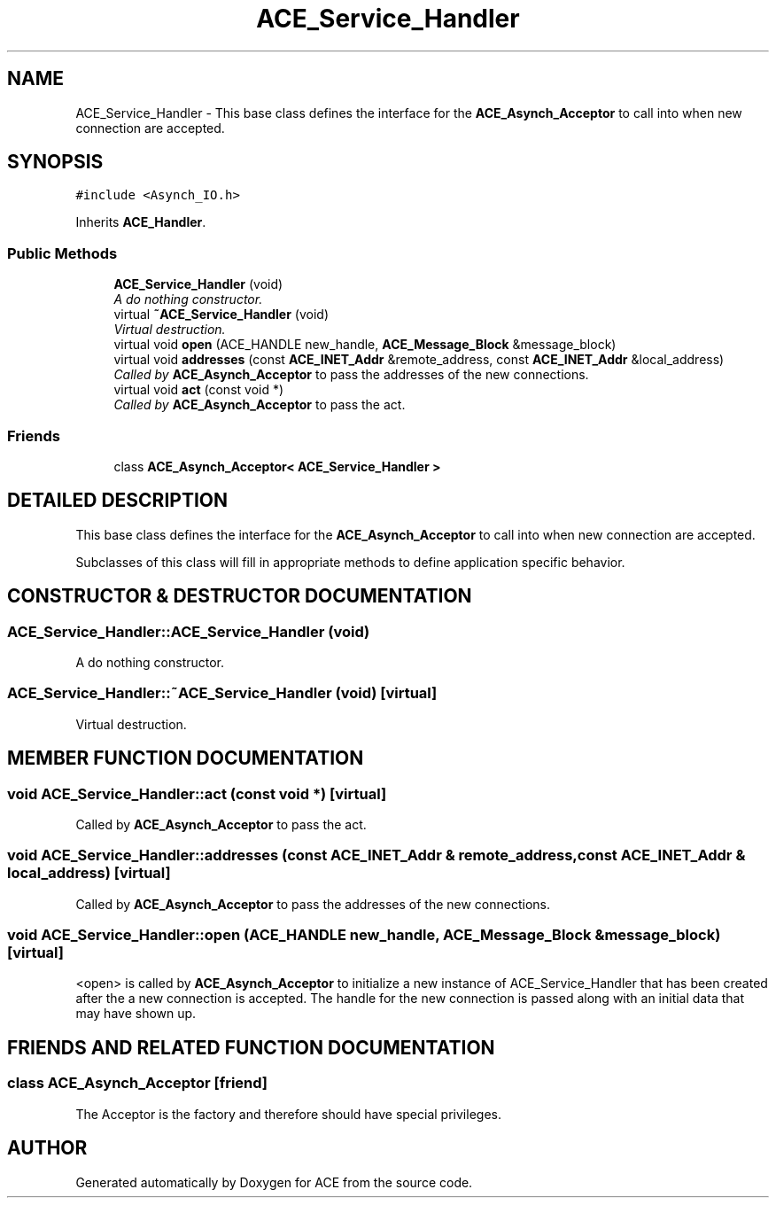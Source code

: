 .TH ACE_Service_Handler 3 "5 Oct 2001" "ACE" \" -*- nroff -*-
.ad l
.nh
.SH NAME
ACE_Service_Handler \- This base class defines the interface for the \fBACE_Asynch_Acceptor\fR to call into when new connection are accepted. 
.SH SYNOPSIS
.br
.PP
\fC#include <Asynch_IO.h>\fR
.PP
Inherits \fBACE_Handler\fR.
.PP
.SS Public Methods

.in +1c
.ti -1c
.RI "\fBACE_Service_Handler\fR (void)"
.br
.RI "\fIA do nothing constructor.\fR"
.ti -1c
.RI "virtual \fB~ACE_Service_Handler\fR (void)"
.br
.RI "\fIVirtual destruction.\fR"
.ti -1c
.RI "virtual void \fBopen\fR (ACE_HANDLE new_handle, \fBACE_Message_Block\fR &message_block)"
.br
.ti -1c
.RI "virtual void \fBaddresses\fR (const \fBACE_INET_Addr\fR &remote_address, const \fBACE_INET_Addr\fR &local_address)"
.br
.RI "\fICalled by \fBACE_Asynch_Acceptor\fR to pass the addresses of the new connections.\fR"
.ti -1c
.RI "virtual void \fBact\fR (const void *)"
.br
.RI "\fICalled by \fBACE_Asynch_Acceptor\fR to pass the act.\fR"
.in -1c
.SS Friends

.in +1c
.ti -1c
.RI "class \fBACE_Asynch_Acceptor< ACE_Service_Handler >\fR"
.br
.in -1c
.SH DETAILED DESCRIPTION
.PP 
This base class defines the interface for the \fBACE_Asynch_Acceptor\fR to call into when new connection are accepted.
.PP
.PP
 Subclasses of this class will fill in appropriate methods to define application specific behavior. 
.PP
.SH CONSTRUCTOR & DESTRUCTOR DOCUMENTATION
.PP 
.SS ACE_Service_Handler::ACE_Service_Handler (void)
.PP
A do nothing constructor.
.PP
.SS ACE_Service_Handler::~ACE_Service_Handler (void)\fC [virtual]\fR
.PP
Virtual destruction.
.PP
.SH MEMBER FUNCTION DOCUMENTATION
.PP 
.SS void ACE_Service_Handler::act (const void *)\fC [virtual]\fR
.PP
Called by \fBACE_Asynch_Acceptor\fR to pass the act.
.PP
.SS void ACE_Service_Handler::addresses (const \fBACE_INET_Addr\fR & remote_address, const \fBACE_INET_Addr\fR & local_address)\fC [virtual]\fR
.PP
Called by \fBACE_Asynch_Acceptor\fR to pass the addresses of the new connections.
.PP
.SS void ACE_Service_Handler::open (ACE_HANDLE new_handle, \fBACE_Message_Block\fR & message_block)\fC [virtual]\fR
.PP
<open> is called by \fBACE_Asynch_Acceptor\fR to initialize a new instance of ACE_Service_Handler that has been created after the a new connection is accepted. The handle for the new connection is passed along with an initial data that may have shown up. 
.SH FRIENDS AND RELATED FUNCTION DOCUMENTATION
.PP 
.SS class \fBACE_Asynch_Acceptor\fR\fC [friend]\fR
.PP
The Acceptor is the factory and therefore should have special privileges.
.PP


.SH AUTHOR
.PP 
Generated automatically by Doxygen for ACE from the source code.